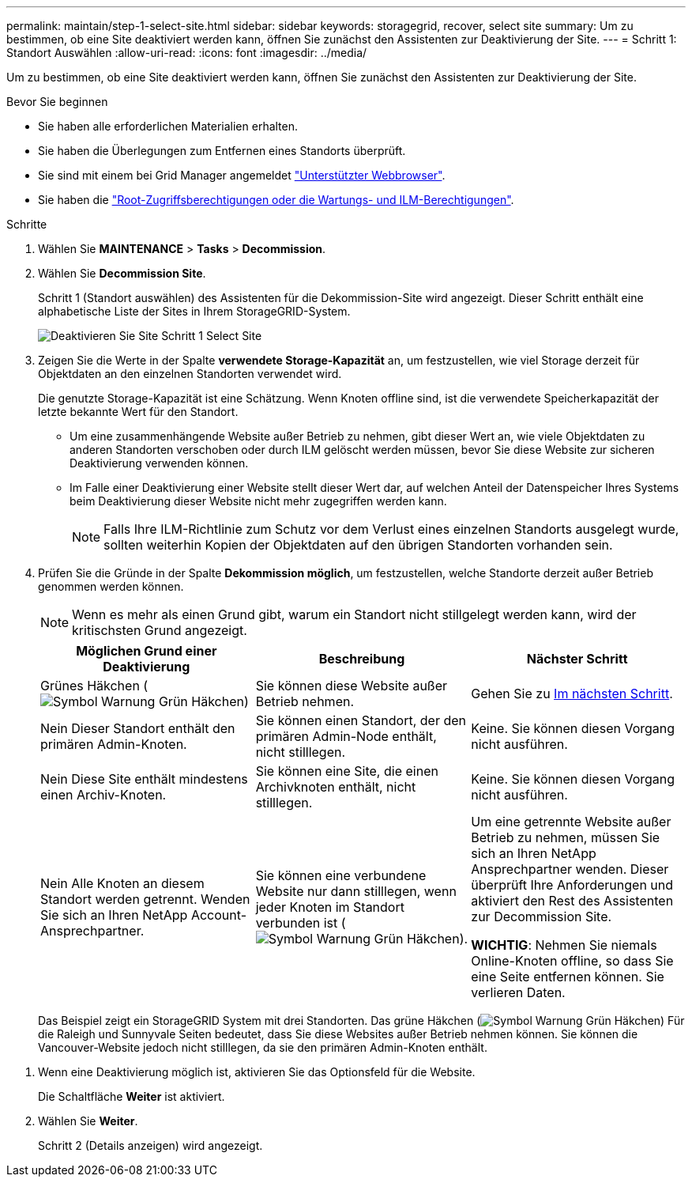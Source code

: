 ---
permalink: maintain/step-1-select-site.html 
sidebar: sidebar 
keywords: storagegrid, recover, select site 
summary: Um zu bestimmen, ob eine Site deaktiviert werden kann, öffnen Sie zunächst den Assistenten zur Deaktivierung der Site. 
---
= Schritt 1: Standort Auswählen
:allow-uri-read: 
:icons: font
:imagesdir: ../media/


[role="lead"]
Um zu bestimmen, ob eine Site deaktiviert werden kann, öffnen Sie zunächst den Assistenten zur Deaktivierung der Site.

.Bevor Sie beginnen
* Sie haben alle erforderlichen Materialien erhalten.
* Sie haben die Überlegungen zum Entfernen eines Standorts überprüft.
* Sie sind mit einem bei Grid Manager angemeldet link:../admin/web-browser-requirements.html["Unterstützter Webbrowser"].
* Sie haben die link:../admin/admin-group-permissions.html["Root-Zugriffsberechtigungen oder die Wartungs- und ILM-Berechtigungen"].


.Schritte
. Wählen Sie *MAINTENANCE* > *Tasks* > *Decommission*.
. Wählen Sie *Decommission Site*.
+
Schritt 1 (Standort auswählen) des Assistenten für die Dekommission-Site wird angezeigt. Dieser Schritt enthält eine alphabetische Liste der Sites in Ihrem StorageGRID-System.

+
image::../media/decommission_site_step_select_site.png[Deaktivieren Sie Site Schritt 1 Select Site]

. Zeigen Sie die Werte in der Spalte *verwendete Storage-Kapazität* an, um festzustellen, wie viel Storage derzeit für Objektdaten an den einzelnen Standorten verwendet wird.
+
Die genutzte Storage-Kapazität ist eine Schätzung. Wenn Knoten offline sind, ist die verwendete Speicherkapazität der letzte bekannte Wert für den Standort.

+
** Um eine zusammenhängende Website außer Betrieb zu nehmen, gibt dieser Wert an, wie viele Objektdaten zu anderen Standorten verschoben oder durch ILM gelöscht werden müssen, bevor Sie diese Website zur sicheren Deaktivierung verwenden können.
** Im Falle einer Deaktivierung einer Website stellt dieser Wert dar, auf welchen Anteil der Datenspeicher Ihres Systems beim Deaktivierung dieser Website nicht mehr zugegriffen werden kann.
+

NOTE: Falls Ihre ILM-Richtlinie zum Schutz vor dem Verlust eines einzelnen Standorts ausgelegt wurde, sollten weiterhin Kopien der Objektdaten auf den übrigen Standorten vorhanden sein.



. Prüfen Sie die Gründe in der Spalte *Dekommission möglich*, um festzustellen, welche Standorte derzeit außer Betrieb genommen werden können.
+

NOTE: Wenn es mehr als einen Grund gibt, warum ein Standort nicht stillgelegt werden kann, wird der kritischsten Grund angezeigt.

+
[cols="1a,1a,1a"]
|===
| Möglichen Grund einer Deaktivierung | Beschreibung | Nächster Schritt 


 a| 
Grünes Häkchen (image:../media/icon_alert_green_checkmark.png["Symbol Warnung Grün Häkchen"])
 a| 
Sie können diese Website außer Betrieb nehmen.
 a| 
Gehen Sie zu <<decommission_possible,Im nächsten Schritt>>.



 a| 
Nein Dieser Standort enthält den primären Admin-Knoten.
 a| 
Sie können einen Standort, der den primären Admin-Node enthält, nicht stilllegen.
 a| 
Keine. Sie können diesen Vorgang nicht ausführen.



 a| 
Nein Diese Site enthält mindestens einen Archiv-Knoten.
 a| 
Sie können eine Site, die einen Archivknoten enthält, nicht stilllegen.
 a| 
Keine. Sie können diesen Vorgang nicht ausführen.



 a| 
Nein Alle Knoten an diesem Standort werden getrennt. Wenden Sie sich an Ihren NetApp Account-Ansprechpartner.
 a| 
Sie können eine verbundene Website nur dann stilllegen, wenn jeder Knoten im Standort verbunden ist (image:../media/icon_alert_green_checkmark.png["Symbol Warnung Grün Häkchen"]).
 a| 
Um eine getrennte Website außer Betrieb zu nehmen, müssen Sie sich an Ihren NetApp Ansprechpartner wenden. Dieser überprüft Ihre Anforderungen und aktiviert den Rest des Assistenten zur Decommission Site.

*WICHTIG*: Nehmen Sie niemals Online-Knoten offline, so dass Sie eine Seite entfernen können. Sie verlieren Daten.

|===
+
Das Beispiel zeigt ein StorageGRID System mit drei Standorten. Das grüne Häkchen (image:../media/icon_alert_green_checkmark.png["Symbol Warnung Grün Häkchen"]) Für die Raleigh und Sunnyvale Seiten bedeutet, dass Sie diese Websites außer Betrieb nehmen können. Sie können die Vancouver-Website jedoch nicht stilllegen, da sie den primären Admin-Knoten enthält.



[[decommission_possible]]
. Wenn eine Deaktivierung möglich ist, aktivieren Sie das Optionsfeld für die Website.
+
Die Schaltfläche *Weiter* ist aktiviert.

. Wählen Sie *Weiter*.
+
Schritt 2 (Details anzeigen) wird angezeigt.


